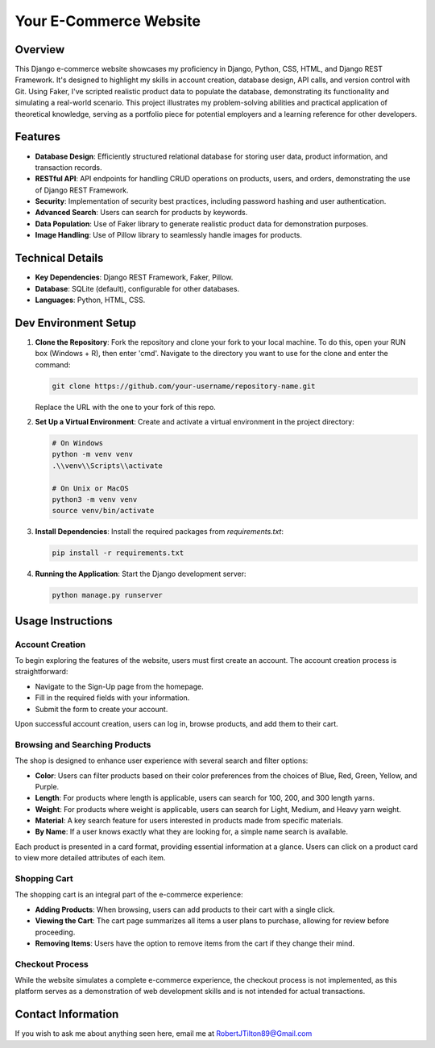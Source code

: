 ===========================
Your E-Commerce Website
===========================
.. image:: static/images/YardSale_001.png
    :alt: Homepage
    
.. image:: static/images/YardSale_002.png
    :alt: Shop page
Overview
========
This Django e-commerce website showcases my proficiency in Django, 
Python, CSS, HTML, and Django REST Framework. It's designed to 
highlight my skills in account creation, database design, API calls, 
and version control with Git. Using Faker, I've scripted realistic 
product data to populate the database, demonstrating its functionality 
and simulating a real-world scenario. This project illustrates my 
problem-solving abilities and practical application of theoretical 
knowledge, serving as a portfolio piece for potential employers and 
a learning reference for other developers.

Features
========
- **Database Design**: Efficiently structured relational database for storing user data, product information, and transaction records.
- **RESTful API**: API endpoints for handling CRUD operations on products, users, and orders, demonstrating the use of Django REST Framework.
- **Security**: Implementation of security best practices, including password hashing and user authentication. 
- **Advanced Search**: Users can search for products by keywords.
- **Data Population**: Use of Faker library to generate realistic product data for demonstration purposes.
- **Image Handling**: Use of Pillow library to seamlessly handle images for products.

Technical Details
=================

- **Key Dependencies**: Django REST Framework, Faker, Pillow.
- **Database**: SQLite (default), configurable for other databases.
- **Languages**: Python, HTML, CSS.

Dev Environment Setup
=====================

1. **Clone the Repository**: Fork the repository and clone your fork to your local machine. 
   To do this, open your RUN box (Windows + R), then enter 'cmd'. 
   Navigate to the directory you want to use for the clone and enter the command:

   .. code-block:: bash

       git clone https://github.com/your-username/repository-name.git

   Replace the URL with the one to your fork of this repo.

2. **Set Up a Virtual Environment**: Create and activate a virtual environment in the project directory:

   .. code-block:: bash

       # On Windows
       python -m venv venv
       .\\venv\\Scripts\\activate

       # On Unix or MacOS
       python3 -m venv venv
       source venv/bin/activate

3. **Install Dependencies**: Install the required packages from `requirements.txt`:

   .. code-block:: bash

       pip install -r requirements.txt

4. **Running the Application**: Start the Django development server:

   .. code-block:: bash

       python manage.py runserver

Usage Instructions
==================

Account Creation
----------------
To begin exploring the features of the website, users must first create an account. The account creation process is straightforward:

- Navigate to the Sign-Up page from the homepage.
- Fill in the required fields with your information.
- Submit the form to create your account.

Upon successful account creation, users can log in, browse products, and add them to their cart.

Browsing and Searching Products
-------------------------------
The shop is designed to enhance user experience with several search and filter options:

- **Color**: Users can filter products based on their color preferences from the choices of Blue, Red, Green, Yellow, and Purple.
- **Length**: For products where length is applicable, users can search for 100, 200, and 300 length yarns.
- **Weight**: For products where weight is applicable, users can search for Light, Medium, and Heavy yarn weight.
- **Material**: A key search feature for users interested in products made from specific materials.
- **By Name**: If a user knows exactly what they are looking for, a simple name search is available.

Each product is presented in a card format, providing essential information at a glance. Users can click on a 
product card to view more detailed attributes of each item.

Shopping Cart
-------------
The shopping cart is an integral part of the e-commerce experience:

- **Adding Products**: When browsing, users can add products to their cart with a single click.
- **Viewing the Cart**: The cart page summarizes all items a user plans to purchase, allowing for review before proceeding.
- **Removing Items**: Users have the option to remove items from the cart if they change their mind.

.. image:: static/images/YardSale_003.png
    :alt: Homepage

Checkout Process
----------------
While the website simulates a complete e-commerce experience, the checkout process is not implemented, 
as this platform serves as a demonstration of web development skills and is not intended for actual transactions.

Contact Information
===================
If you wish to ask me about anything seen here, email me at RobertJTilton89@Gmail.com